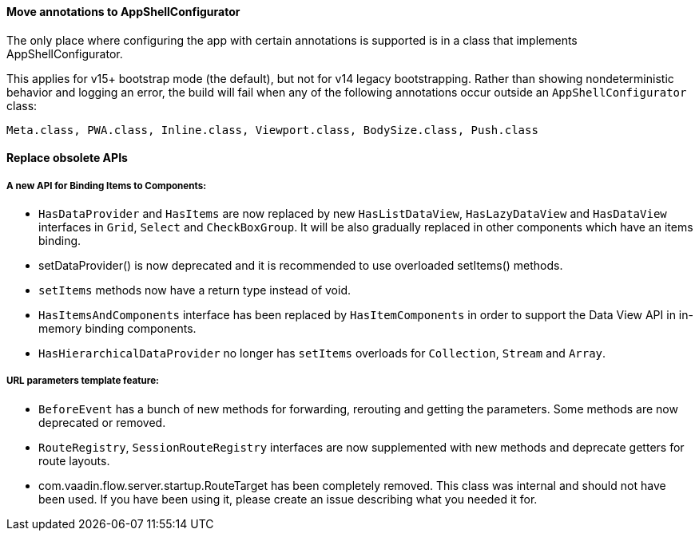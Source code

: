 [discrete]
==== Move annotations to AppShellConfigurator
The only place where configuring the app with certain annotations is supported is in a class that implements [interfacename]#AppShellConfigurator#.

This applies for v15+ bootstrap mode (the default), but not for v14 legacy bootstrapping. 
Rather than showing nondeterministic behavior and logging an error, the build will fail when any of the following annotations occur outside an `AppShellConfigurator` class:

```
Meta.class, PWA.class, Inline.class, Viewport.class, BodySize.class, Push.class
```

[discrete]
==== Replace obsolete APIs

[discrete]
===== A new API for Binding Items to Components:
- `HasDataProvider` and `HasItems` are now replaced by new `HasListDataView`, `HasLazyDataView` and `HasDataView` interfaces in `Grid`, `Select` and `CheckBoxGroup`. It will be also gradually replaced in other components which have an items binding.
- [methodname]#setDataProvider()# is now deprecated and it is recommended to use overloaded [methodname]#setItems()# methods.

- `setItems` methods now have a return type instead of void.
- `HasItemsAndComponents` interface has been replaced by  `HasItemComponents` in order to support the Data View API in in-memory binding components.
- `HasHierarchicalDataProvider` no longer has `setItems` overloads for `Collection`, `Stream` and `Array`.

[discrete]
===== URL parameters template feature:
- `BeforeEvent` has a bunch of new methods for forwarding, rerouting and getting the parameters. Some methods are now deprecated or removed.
- `RouteRegistry`, `SessionRouteRegistry` interfaces are now supplemented with new methods and deprecate getters for route layouts.
- [classname]#com.vaadin.flow.server.startup.RouteTarget# has been completely removed. 
This class was internal and should not have been used. 
If you have been using it, please create an issue describing what you needed it for.

